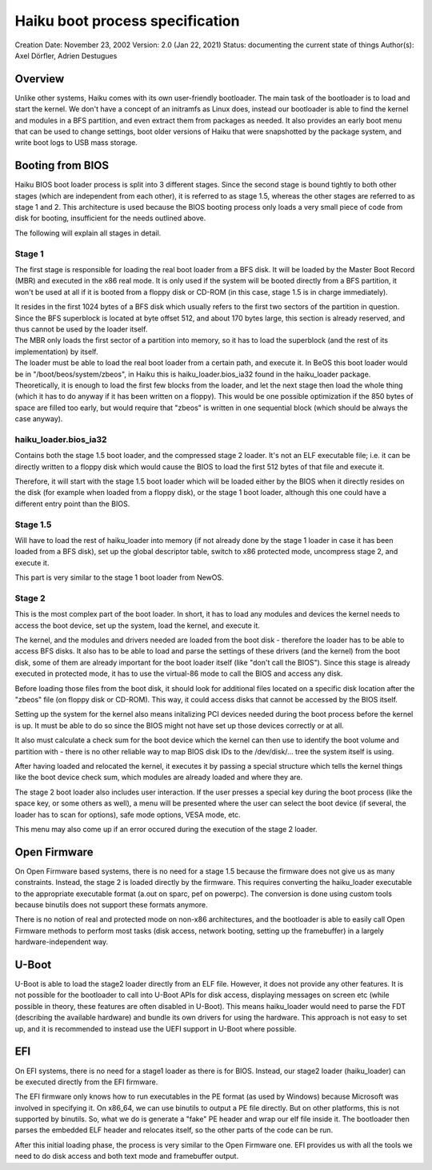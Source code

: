 Haiku boot process specification
================================

Creation Date: November 23, 2002
Version: 2.0 (Jan 22, 2021)
Status: documenting the current state of things
Author(s): Axel Dörfler, Adrien Destugues
                                               

Overview
--------

Unlike other systems, Haiku comes with its own user-friendly bootloader.
The main task of the bootloader is to load and start the kernel. We
don't have a concept of an initramfs as Linux does, instead our
bootloader is able to find the kernel and modules in a BFS partition,
and even extract them from packages as needed. It also provides an early
boot menu that can be used to change settings, boot older versions of
Haiku that were snapshotted by the package system, and write boot logs
to USB mass storage.

Booting from BIOS
-----------------

Haiku BIOS boot loader process is split into 3 different stages. Since
the second stage is bound tightly to both other stages (which are
independent from each other), it is referred to as stage 1.5, whereas
the other stages are referred to as stage 1 and 2. This architecture is
used because the BIOS booting process only loads a very small piece of
code from disk for booting, insufficient for the needs outlined above.

The following will explain all stages in detail.

Stage 1
~~~~~~~

The first stage is responsible for loading the real boot loader from a
BFS disk. It will be loaded by the Master Boot Record (MBR) and executed
in the x86 real mode. It is only used if the system will be booted
directly from a BFS partition, it won't be used at all if it is booted
from a floppy disk or CD-ROM (in this case, stage 1.5 is in charge
immediately).

| It resides in the first 1024 bytes of a BFS disk which usually refers
  to the first two sectors of the partition in question. Since the BFS
  superblock is located at byte offset 512, and about 170 bytes large,
  this section is already reserved, and thus cannot be used by the
  loader itself.
| The MBR only loads the first sector of a partition into memory, so it
  has to load the superblock (and the rest of its implementation) by
  itself.

| The loader must be able to load the real boot loader from a certain
  path, and execute it. In BeOS this boot loader would be in
  "/boot/beos/system/zbeos", in Haiku this is haiku_loader.bios_ia32
  found in the haiku_loader package.
| Theoretically, it is enough to load the first few blocks from the
  loader, and let the next stage then load the whole thing (which it has
  to do anyway if it has been written on a floppy). This would be one
  possible optimization if the 850 bytes of space are filled too early,
  but would require that "zbeos" is written in one sequential block
  (which should be always the case anyway).

haiku_loader.bios_ia32
~~~~~~~~~~~~~~~~~~~~~~

Contains both the stage 1.5 boot loader, and the compressed stage 2
loader. It's not an ELF executable file; i.e. it can be directly written
to a floppy disk which would cause the BIOS to load the first 512 bytes
of that file and execute it.

Therefore, it will start with the stage 1.5 boot loader which will be
loaded either by the BIOS when it directly resides on the disk (for
example when loaded from a floppy disk), or the stage 1 boot loader,
although this one could have a different entry point than the BIOS.

Stage 1.5
~~~~~~~~~

Will have to load the rest of haiku_loader into memory (if not already
done by the stage 1 loader in case it has been loaded from a BFS disk),
set up the global descriptor table, switch to x86 protected mode,
uncompress stage 2, and execute it.

This part is very similar to the stage 1 boot loader from NewOS.

Stage 2
~~~~~~~

This is the most complex part of the boot loader. In short, it has to
load any modules and devices the kernel needs to access the boot device,
set up the system, load the kernel, and execute it.

The kernel, and the modules and drivers needed are loaded from the boot
disk - therefore the loader has to be able to access BFS disks. It also
has to be able to load and parse the settings of these drivers (and the
kernel) from the boot disk, some of them are already important for the
boot loader itself (like "don't call the BIOS"). Since this stage is
already executed in protected mode, it has to use the virtual-86 mode to
call the BIOS and access any disk.

Before loading those files from the boot disk, it should look for
additional files located on a specific disk location after the "zbeos"
file (on floppy disk or CD-ROM). This way, it could access disks that
cannot be accessed by the BIOS itself.

Setting up the system for the kernel also means initalizing PCI devices
needed during the boot process before the kernel is up. It must be able
to do so since the BIOS might not have set up those devices correctly or
at all.

It also must calculate a check sum for the boot device which the kernel
can then use to identify the boot volume and partition with - there is
no other reliable way to map BIOS disk IDs to the /dev/disk/... tree the
system itself is using.

After having loaded and relocated the kernel, it executes it by passing
a special structure which tells the kernel things like the boot device
check sum, which modules are already loaded and where they are.

The stage 2 boot loader also includes user interaction. If the user
presses a special key during the boot process (like the space key, or
some others as well), a menu will be presented where the user can select
the boot device (if several, the loader has to scan for options), safe
mode options, VESA mode, etc.

This menu may also come up if an error occured during the execution of
the stage 2 loader.

Open Firmware
-------------

On Open Firmware based systems, there is no need for a stage 1.5 because
the firmware does not give us as many constraints. Instead, the stage 2
is loaded directly by the firmware. This requires converting the
haiku_loader executable to the appropriate executable format (a.out on
sparc, pef on powerpc). The conversion is done using custom tools
because binutils does not support these formats anymore.

There is no notion of real and protected mode on non-x86 architectures,
and the bootloader is able to easily call Open Firmware methods to
perform most tasks (disk access, network booting, setting up the
framebuffer) in a largely hardware-independent way.

U-Boot
------

U-Boot is able to load the stage2 loader directly from an ELF file.
However, it does not provide any other features. It is not possible for
the bootloader to call into U-Boot APIs for disk access, displaying
messages on screen etc (while possible in theory, these features are
often disabled in U-Boot). This means haiku_loader would need to parse
the FDT (describing the available hardware) and bundle its own drivers
for using the hardware. This approach is not easy to set up, and it is
recommended to instead use the UEFI support in U-Boot where possible.

EFI
---

On EFI systems, there is no need for a stage1 loader as there is for
BIOS. Instead, our stage2 loader (haiku_loader) can be executed directly
from the EFI firmware.

The EFI firmware only knows how to run executables in the PE format (as
used by Windows) because Microsoft was involved in specifying it. On
x86_64, we can use binutils to output a PE file directly. But on other
platforms, this is not supported by binutils. So, what we do is generate
a "fake" PE header and wrap our elf file inside it. The bootloader then
parses the embedded ELF header and relocates itself, so the other parts
of the code can be run.

After this initial loading phase, the process is very similar to the
Open Firmware one. EFI provides us with all the tools we need to do disk
access and both text mode and framebuffer output.
